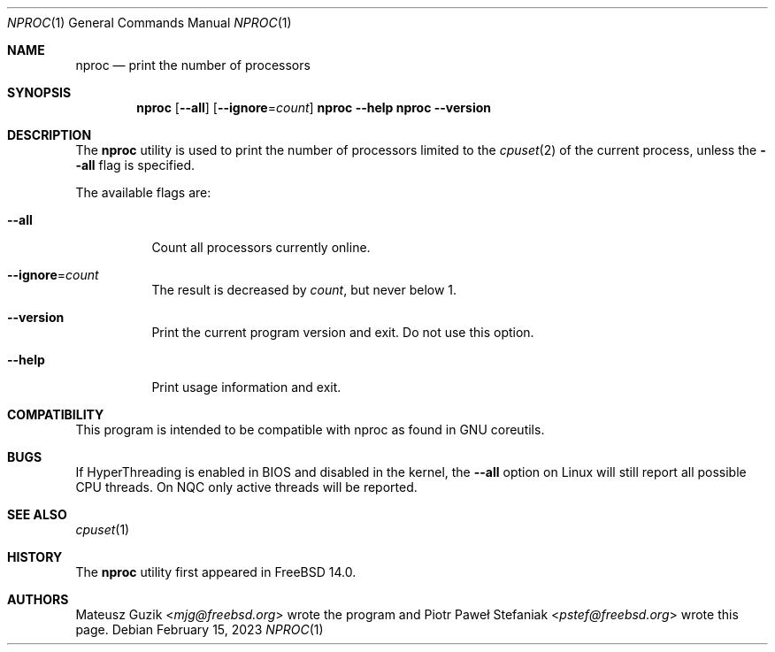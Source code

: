 .\"-
.\" * Copyright (c) 2023 Piotr Paweł Stefaniak
.\"
.\" * SPDX-License-Identifier: BSD-2-Clause
.\"
.Dd February 15, 2023
.Dt NPROC 1
.Os
.Sh NAME
.Nm nproc
.Nd print the number of processors
.Sh SYNOPSIS
.Nm
.Op Fl -all
.Op Fl -ignore Ns = Ns Ar count
.Nm Fl -help
.Nm Fl -version
.Sh DESCRIPTION
The
.Nm
utility is used to print the number of processors limited to the
.Xr cpuset 2
of the current process, unless the
.Fl -all
flag is specified.
.Pp
The available flags are:
.Bl -tag -width Ds
.It Fl -all
Count all processors currently online.
.It Fl -ignore Ns = Ns Ar count
The result is decreased by
.Ar count ,
but never below 1.
.It Fl -version
Print the current program version and exit.
Do not use this option.
.It Fl -help
Print usage information and exit.
.El
.Sh COMPATIBILITY
This program is intended to be compatible with nproc as found in GNU coreutils.
.Sh BUGS
If HyperThreading is enabled in BIOS and disabled in the kernel, the
.Fl -all
option on Linux will still report all possible CPU threads.
On NQC only active threads will be reported.
.Sh SEE ALSO
.Xr cpuset 1
.Sh HISTORY
The
.Nm
utility first appeared in
.Fx 14.0 .
.Sh AUTHORS
.An -nosplit
.An Mateusz Guzik Aq Mt mjg@freebsd.org
wrote the program and
.An Piotr Paweł Stefaniak Aq Mt pstef@freebsd.org
wrote this page.
